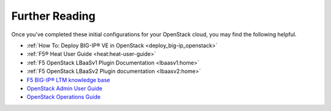 .. _os-config-guide-further-reading:

Further Reading
---------------

Once you've completed these initial configurations for your OpenStack cloud, you may find the following helpful.

- :ref:`How To: Deploy BIG-IP® VE in OpenStack <deploy_big-ip_openstack>`
- :ref:`F5® Heat User Guide <heat:heat-user-guide>`
- :ref:`F5 OpenStack LBaaSv1 Plugin Documentation <lbaasv1:home>`
- :ref:`F5 OpenStack LBaaSv2 Plugin documentation <lbaasv2:home>`
- `F5 BIG-IP® LTM knowledge base <https://support.f5.com/kb/en-us/products/big-ip_ltm.html>`_
- `OpenStack Admin User Guide <http://docs.openstack.org/user-guide-admin/>`_
- `OpenStack Operations Guide <http://docs.openstack.org/ops/>`_

